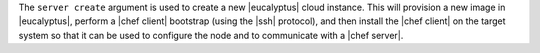 .. The contents of this file are included in multiple topics.
.. This file describes a command or a sub-command for Knife.
.. This file should not be changed in a way that hinders its ability to appear in multiple documentation sets.


The ``server create`` argument is used to create a new |eucalyptus| cloud instance. This will provision a new image in |eucalyptus|, perform a |chef client| bootstrap (using the |ssh| protocol), and then install the |chef client| on the target system so that it can be used to configure the node and to communicate with a |chef server|.